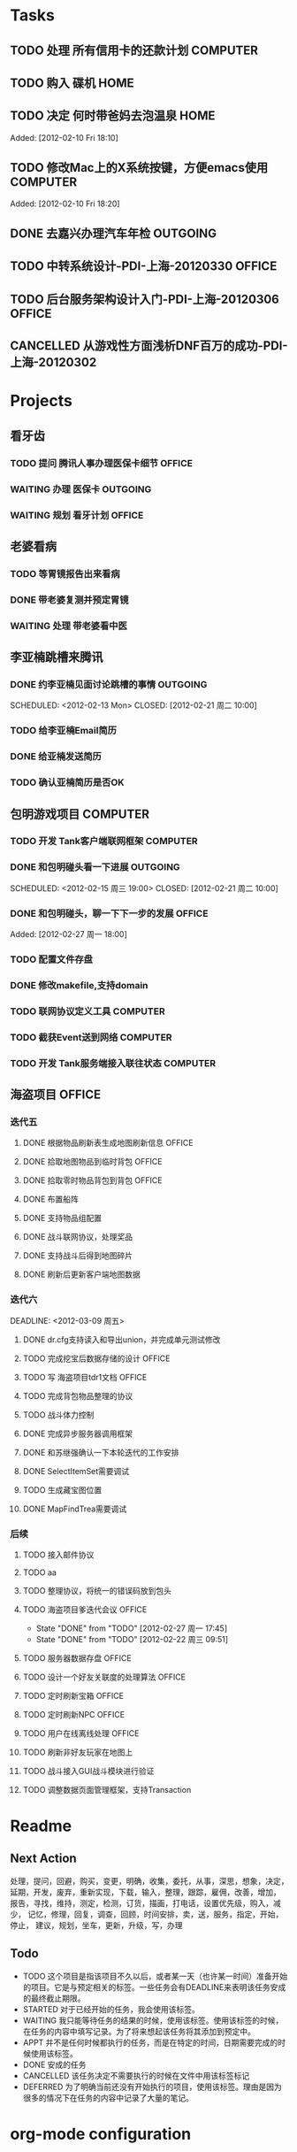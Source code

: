 * Tasks
#+CATEGORY: gtd
** TODO 处理 所有信用卡的还款计划                                   :COMPUTER:
   SCHEDULED: <2012-02-13 Mon>
** TODO 购入 碟机                                                       :HOME:
** TODO 决定 何时带爸妈去泡温泉                                         :HOME:

Added: [2012-02-10 Fri 18:10]
** TODO 修改Mac上的X系统按键，方便emacs使用                         :COMPUTER:

Added: [2012-02-10 Fri 18:20]
** DONE 去嘉兴办理汽车年检                                          :OUTGOING:
    DEADLINE: <2012-02-29 Wed -3d> SCHEDULED: <2012-02-26 周日> CLOSED: [2012-02-27 周一 17:45]
** TODO 中转系统设计-PDI-上海-20120330                                :OFFICE:
   SCHEDULED: <2012-03-30 周一>
** TODO 后台服务架构设计入门-PDI-上海-20120306                        :OFFICE:
   SCHEDULED: <2012-03-06 周二>

** CANCELLED 从游戏性方面浅析DNF百万的成功-PDI-上海-20120302
   SCHEDULED: <2012-03-02 周五> CLOSED: [2012-03-05 周一 17:55]
* Projects
** 看牙齿
*** TODO 提问 腾讯人事办理医保卡细节                                  :OFFICE:
    DEADLINE: <2012-02-13 Mon>
*** WAITING 办理 医保卡                                             :OUTGOING:
*** WAITING 规划 看牙计划                                             :OFFICE:
** 老婆看病
*** TODO 等胃镜报告出来看病
    SCHEDULED: <2012-03-13 周二>
*** DONE 带老婆复测并预定胃镜
    SCHEDULED: <2012-03-03 周六> DEADLINE: <2012-03-05 周一> CLOSED: [2012-03-05 周一 18:00]
*** WAITING 处理 带老婆看中医
** 李亚楠跳槽来腾讯
*** DONE 约李亚楠见面讨论跳槽的事情                                 :OUTGOING:
   SCHEDULED: <2012-02-13 Mon> CLOSED: [2012-02-21 周二 10:00]    
*** TODO 给李亚楠Email简历
*** DONE 给亚楠发送简历
    SCHEDULED: <2012-02-23 周四> CLOSED: [2012-02-24 周五 16:40]
*** TODO 确认亚楠简历是否OK
    SCHEDULED: <2012-03-05 周一>
** 包明游戏项目                                                     :COMPUTER:
#+CATEGORY: Tank
*** TODO 开发 Tank客户端联网框架                             :COMPUTER:
*** DONE 和包明碰头看一下进展                                       :OUTGOING:
    SCHEDULED: <2012-02-15 周三 19:00> CLOSED: [2012-02-21 周二 10:00]    
*** DONE 和包明碰头，聊一下下一步的发展                               :OFFICE:
    SCHEDULED: <2012-02-29 周三 19:00> CLOSED: [2012-03-02 周五 15:30]

Added: [2012-02-27 周一 18:00]

*** TODO 配置文件存盘
*** DONE 修改makefile,支持domain
    SCHEDULED: <2012-03-05 周一> CLOSED: [2012-03-06 周二 10:55]
*** TODO 联网协议定义工具                                           :COMPUTER:
*** TODO 截获Event送到网络                                          :COMPUTER:
*** TODO 开发 Tank服务端接入联往状态                                :COMPUTER:
** 海盗项目                                                           :OFFICE:
*** 迭代五
**** DONE 根据物品刷新表生成地图刷新信息                              :OFFICE:
    DEADLINE: <2012-03-10 周六> CLOSED: [2012-02-22 周三 10:00]
**** DONE 拾取地图物品到临时背包                                      :OFFICE:
    SCHEDULED: <2012-02-22 周三> CLOSED: [2012-02-22 周三 11:40]
**** DONE 拾取零时物品背包到背包                                      :OFFICE:
    SCHEDULED: <2012-02-22 周三> CLOSED: [2012-02-22 周三 11:40]
**** DONE 布置船阵
    CLOSED: [2012-02-21 周二 09:55]

**** DONE 支持物品组配置
    SCHEDULED: <2012-02-23 周四> CLOSED: [2012-02-24 周五 10:40]
**** DONE 战斗联网协议，处理奖品
    CLOSED: [2012-02-24 周五 13:15]
**** DONE 支持战斗后得到地图碎片
    SCHEDULED: <2012-02-23 周四> CLOSED: [2012-02-24 周五 16:35]
**** DONE 刷新后更新客户端地图数据
    SCHEDULED: <2012-02-24 周五> CLOSED: [2012-02-24 周五 16:35]
*** 迭代六
#+CATEGORY: Pirate-6
    DEADLINE: <2012-03-09 周五>
**** DONE dr.cfg支持读入和导出union，并完成单元测试修改
    CLOSED: [2012-02-27 周一 17:50]
**** TODO 完成挖宝后数据存储的设计                                    :OFFICE:
    SCHEDULED: <2012-02-28 周二>
**** TODO 写 海盗项目tdr1文档                                         :OFFICE:
     SCHEDULED: <2012-02-28 周二> DEADLINE: <2012-03-09 周五>
**** TODO 完成背包物品整理的协议
    SCHEDULED: <2012-03-02 周五>
**** TODO 战斗体力控制
**** DONE 完成异步服务器调用框架
    SCHEDULED: <2012-02-28 周二> CLOSED: [2012-03-05 周一 18:00]
**** DONE 和苏继强确认一下本轮迭代的工作安排
    SCHEDULED: <2012-02-29 周三> CLOSED: [2012-03-02 周五 15:30]
**** DONE SelectItemSet需要调试
     CLOSED: [2012-03-06 周二 10:55]
**** TODO 生成藏宝图位置
**** DONE MapFindTrea需要调试
     CLOSED: [2012-03-05 周一 18:00]
*** 后续
#+CATEGORY: Pirate-left
**** TODO 接入邮件协议
**** TODO aa
**** TODO 整理协议，将统一的错误码放到包头
**** TODO 海盗项目爹迭代会议                                          :OFFICE:
    SCHEDULED: <2012-03-12 周一 +2w>
    - State "DONE"       from "TODO"       [2012-02-27 周一 17:45]
    - State "DONE"       from "TODO"       [2012-02-22 周三 09:51]
    :PROPERTIES:
    :LAST_REPEAT: [2012-02-27 周一 17:45]
    :END:
**** TODO 服务器数据存盘                                              :OFFICE:
**** TODO 设计一个好友关联度的处理算法                                :OFFICE:
**** TODO 定时刷新宝箱                                                :OFFICE:
**** TODO 定时刷新NPC                                                 :OFFICE:
**** TODO 用户在线离线处理                                            :OFFICE:
**** TODO 刷新非好友玩家在地图上
**** TODO 战斗接入GUI战斗模块进行验证
**** TODO 调整数据页面管理框架，支持Transaction

* Readme
** Next Action
   处理，提问，回避，购买，变更，明确，收集，委托，从事，深思，想象，决定，
   延期，开发，废弃，重新实现，下载，输入，整理，跟踪，雇佣，改善，增加，
   报告，寻找，维持，测定，检测，订货，描画，打电话，设置优先级，购入，减少，
   记忆，修理，回复，调查，回顾，时间安排，卖，送，服务，指定，开始，停止，
   建议，规划，坐车，更新，升级，写，办理
** Todo
- TODO       这个项目是指该项目不久以后，或者某一天（也许某一时间）准备开始的项目。它是与预定相关的标签。一些任务会有DEADLINE来表明该任务安成的最终截止期限。
- STARTED    对于已经开始的任务，我会使用该标签。
- WAITING    我只能等待任务的结果的时候，使用该标签。使用该标签的时候，在任务的内容中填写记录。为了将来想起该任务将其添加到预定中。
- APPT       并不是任何时候都执行的任务，而是在特定的时间，日期需要完成的时候使用该标签。
- DONE       安成的任务
- CANCELLED  该任务决定不需要执行的时候在文件中用该标签标记
- DEFERRED   为了明确当前还没有开始执行的项目，使用该标签。理由是因为很多的情况下在任务的内容中记录了大量的笔记。

* org-mode configuration
#+STARTUP: overview
#+TAGS: { OFFICE(o) HOME(h) OUTGOING(u) } COMPUTER(c) PROJECT(p) READING(r)
#+TAGS: DVD(d) LUNCHTIME(l)
#+STARTUP: hidestars
#+SEQ_TODO: TODO(t) STARTED(s) WAITING(w) APPT(a) | DONE(d) CANCELLED(c) DEFERED(f)
